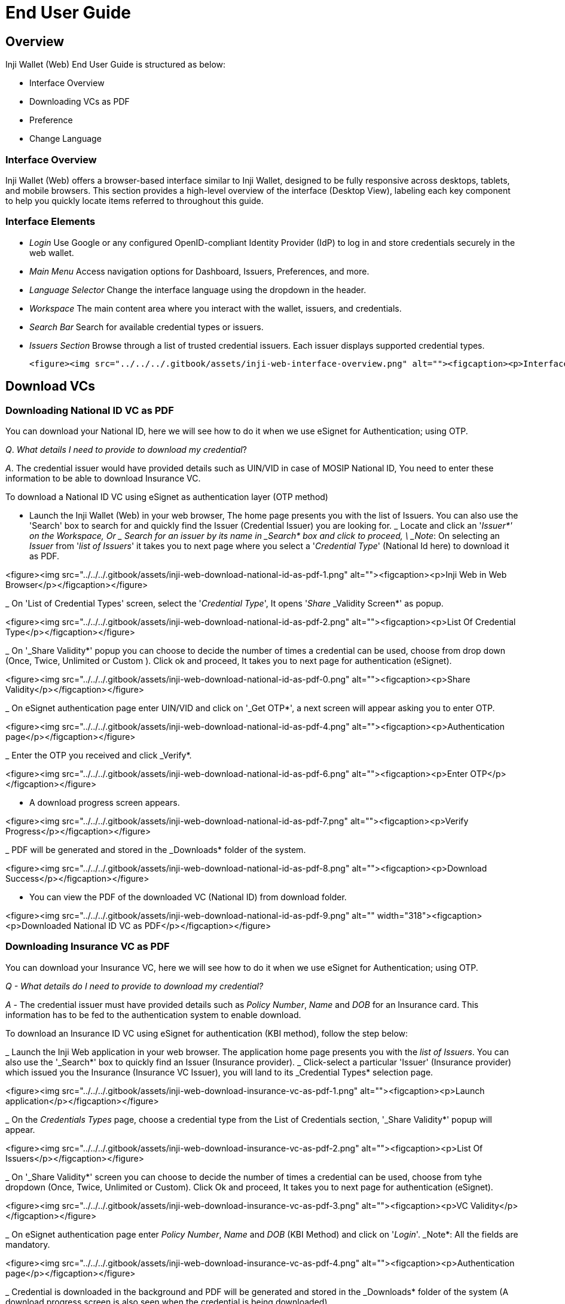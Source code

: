 = End User Guide

== Overview

Inji Wallet (Web) End User Guide is structured as below:

* Interface Overview  
* Downloading VCs as PDF  
* Preference  
  * Change Language  

=== Interface Overview

Inji Wallet (Web) offers a browser-based interface similar to Inji Wallet, designed to be fully responsive across desktops, tablets, and mobile browsers. This section provides a high-level overview of the interface (Desktop View), labeling each key component to help you quickly locate items referred to throughout this guide.

=== Interface Elements

* _Login_  
  Use Google or any configured OpenID-compliant Identity Provider (IdP) to log in and store credentials securely in the web wallet.

* _Main Menu_  
  Access navigation options for Dashboard, Issuers, Preferences, and more.

* _Language Selector_  
  Change the interface language using the dropdown in the header.

* _Workspace_  
  The main content area where you interact with the wallet, issuers, and credentials.

* _Search Bar_  
  Search for available credential types or issuers.

* _Issuers Section_  
  Browse through a list of trusted credential issuers. Each issuer displays supported credential types.

    <figure><img src="../../../.gitbook/assets/inji-web-interface-overview.png" alt=""><figcaption><p>Interface Overview</p></figcaption></figure>

== Download VCs

=== Downloading National ID VC as PDF

You can download your National ID, here we will see how to do it when we use eSignet for Authentication; using OTP.

_Q_. _What details I need to provide to download my credential_?&#x20;

_A_. The credential issuer would have provided details such as UIN/VID in case of MOSIP National ID, You need to enter these information to be able to download Insurance VC.

To download a National ID VC using eSignet as authentication layer (OTP method)

* Launch the Inji Wallet (Web) in your web browser, The home page presents you with the list of Issuers. You can also use the 'Search' box to search for and quickly find the Issuer (Credential Issuer) you are looking for.
  _ Locate and click an '_Issuer*' on the Workspace, Or
  _ Search for an issuer by its name in _Search* box and click to proceed, \
    _Note_: On selecting an _Issuer_ from '_list of Issuers_' it takes you to next page where you select a  '_Credential Type_' (National Id here) to download it as PDF.

<figure><img src="../../../.gitbook/assets/inji-web-download-national-id-as-pdf-1.png" alt=""><figcaption><p>Inji Web in Web Browser</p></figcaption></figure>

_ On 'List of Credential Types' screen, select the '_Credential Type_', It opens '_Share_ _Validity Screen*' as popup.

<figure><img src="../../../.gitbook/assets/inji-web-download-national-id-as-pdf-2.png" alt=""><figcaption><p>List Of Credential Type</p></figcaption></figure>

_ On '_Share Validity*' popup you can choose to decide the number of times a credential can be used, choose from drop down (Once, Twice, Unlimited or Custom ). Click ok and proceed, It takes you to next page for authentication (eSignet).

<figure><img src="../../../.gitbook/assets/inji-web-download-national-id-as-pdf-0.png" alt=""><figcaption><p>Share Validity</p></figcaption></figure>

_ On eSignet authentication page enter UIN/VID and click on '_Get OTP*', a next screen will appear asking you to enter OTP.

<figure><img src="../../../.gitbook/assets/inji-web-download-national-id-as-pdf-4.png" alt=""><figcaption><p>Authentication page</p></figcaption></figure>

_ Enter the OTP you received and click _Verify*.

<figure><img src="../../../.gitbook/assets/inji-web-download-national-id-as-pdf-6.png" alt=""><figcaption><p>Enter OTP</p></figcaption></figure>

* A download progress screen appears.

<figure><img src="../../../.gitbook/assets/inji-web-download-national-id-as-pdf-7.png" alt=""><figcaption><p>Verify Progress</p></figcaption></figure>

_ PDF will be generated and stored in the _Downloads* folder of the system.

<figure><img src="../../../.gitbook/assets/inji-web-download-national-id-as-pdf-8.png" alt=""><figcaption><p>Download Success</p></figcaption></figure>

* You can view the PDF of the downloaded VC (National ID) from download folder.

<figure><img src="../../../.gitbook/assets/inji-web-download-national-id-as-pdf-9.png" alt="" width="318"><figcaption><p>Downloaded National ID VC as PDF</p></figcaption></figure>

=== Downloading Insurance VC as PDF

You can download your Insurance VC, here we will see how to do it when we use eSignet for Authentication; using OTP.

_Q - What details do I need to provide to download my credential?_

_A_ - The credential issuer must have provided details such as _Policy Number_, _Name_ and _DOB_ for an Insurance card. This information has to be fed to the authentication system to enable download.

To download an Insurance ID VC using eSignet for authentication (KBI method), follow the step below:

_ Launch the Inji Web application in your web browser. The application home page presents you with the _list of Issuers_. You can also use the '_Search*' box to quickly find an Issuer (Insurance provider).
  _ Click-select a particular 'Issuer' (Insurance provider)  which issued you the Insurance (Insurance VC Issuer), you will land to its _Credential Types* selection page.

<figure><img src="../../../.gitbook/assets/inji-web-download-insurance-vc-as-pdf-1.png" alt=""><figcaption><p>Launch application</p></figcaption></figure>

_ On the _Credentials Types_ page, choose a credential type from the List of Credentials section, '_Share Validity*' popup will appear.

<figure><img src="../../../.gitbook/assets/inji-web-download-insurance-vc-as-pdf-2.png" alt=""><figcaption><p>List Of Issuers</p></figcaption></figure>

_ On '_Share Validity*' screen you can choose to decide the number of times a credential can be used, choose from tyhe dropdown (Once, Twice, Unlimited or Custom). Click Ok and proceed, It takes you to next page for authentication (eSignet).

<figure><img src="../../../.gitbook/assets/inji-web-download-insurance-vc-as-pdf-3.png" alt=""><figcaption><p>VC Validity</p></figcaption></figure>

_ On eSignet authentication page enter _Policy Number_, _Name_ and _DOB_ (KBI Method) and click on '_Login_'. _Note*: All the fields are mandatory.

<figure><img src="../../../.gitbook/assets/inji-web-download-insurance-vc-as-pdf-4.png" alt=""><figcaption><p>Authentication page</p></figcaption></figure>

_ Credential is downloaded in the background and PDF will be generated and stored in the _Downloads* folder of the system (A download progress screen is also seen when the credential is being downloaded).

<figure><img src="../../../.gitbook/assets/inji-web-download-insurance-vc-as-pdf-5.png" alt=""><figcaption><p>Download Progress</p></figcaption></figure>

* The generated pdf is stored in the Downloads folder of the system. You can view the PDF of the downloaded VC (Insurance) from download folder.

<figure><img src="../../../.gitbook/assets/inji-web-download-insurance-vc-as-pdf-6.png" alt="" width="319"><figcaption><p>Downloaded Insurance VC as PDF</p></figcaption></figure>

== Preference

=== Language Selection

You can choose your preferred language using '_language Selection_' options available on the _Main-Menu_. Inji Web now supports 4 International Language (English, French and Arabic) and 3 Indian Languages (Tamil, Hindi and Kannada).

<figure><img src="../../../.gitbook/assets/inji-web-language-change.png" alt=""><figcaption><p>Language Preference</p></figcaption></figure>



= Login to Save Credentials in the Web Wallet or Download Credentials

_Note:_ Screenshots will be added soon to enhance the user experience and better explain the steps shown below.

You can now log in to Inji Web using Google or any other supported Identity Provider (IDP) to:

* _Add and securely store your credentials_ in Inji's Web Wallet
* _Download credentials_ directly to your device

In this section, you'll learn how to:

* Log in to Inji Web Wallet
* Save credentials for future access
* Download credentials as needed

== Login with Google or any other IDP

. _Launch Inji Web Wallet in Browser_  
   Navigate to the wallet URL in any browser.

   ![landing-page-inji-web-login](../../../.gitbook/assets/iww-eug-landing-page-inji-web-login.png)

. _Click "Login with Gmail"_  
   Select the Google login option on the homepage.

   ![login-via-gmail-inji-web-wallet](../../../.gitbook/assets/iww-eug-login-via-gmail-inji-web-wallet.png)

. _Select Google Account_  
   Choose your Google account or enter login credentials.

   ![login-via-gmail-confirmation-from-google](../../../.gitbook/assets/iww-eug-login-via-gmail-confirmation-from-google.png)

. _Post-login Welcome Page_  
   You will land on the dashboard showing issuer and credential options.

   ![post-login-welcome-page-(home)](../../../.gitbook/assets/iww-eug-post-login-welcome-page-(home).png)

. _Set Passcode (First-Time Only)_  
   You'll be prompted to set a local passcode to secure your web wallet.

   ![set-passcode-for-inji-web-](../../../.gitbook/assets/iww-eug-set-passcode-for-inji-web-.png)

   ![set-passcode-by-entering-during-first-time-login](../../../.gitbook/assets/iww-eug-set-passcode-by-entering-during-first-time-login.png)


== Download VCs (Login)

_Note:_ A few example issuers are listed below. You can explore more issuers in the _Collab environment_ via the UI or configure additional issuers as needed to test and explore this feature further.

=== Download National ID VC

==== Q. What details are needed?
You’ll need your _UIN/VID_as provided by the credential issuer. <!-- Or refer to the [_topic_](../../inji-mobile/functional-overview/sandbox-details/inji-setup-guide.md#pre-requisites) to know how you can get UIN?VID to try around [collab](https://collab.mosip.net) -->


. Login to Inji Web Wallet
. Search or Select 'Republic of Veridonia National ID Department'
. Choose 'Veridonia National ID' Credential Type

![credential-type-page](../../../.gitbook/assets/iww-eug-credential-type-page.png)

. _Authenticate via eSignet (OTP method)_  
   * Enter UIN/VID → Click 'Get OTP'
   * Enter OTP → Click 'Verify'
. _Download Starts Automatically_  
   Verifiable Credential is stored in your web wallet in the "stored cards" page.


=== Download Insurance VC

==== Q. What details are needed?  
You’ll need _Policy No., Name, and Date of Birth_ as shared by the issuer.

==== Steps:

. Login to Inji Web Wallet
. Search or Select 'StayProtected Insurance'
. Choose 'Health Insurance' or 'Life Insurance' as Credential Type
. Authenticate via eSignet (KBI method)  
   * Enter required fields
. Download Starts Automatically  
   Verifiable Credential is stored in your web wallet in the "stored cards" page.



== Manage Stored Credentials


![stored-cards-dropdown-options(view,download,delete)](../../../.gitbook/assets/iww-eug-stored-cards-dropdown-options(view,download,delete).png)

![stored-card-page-with-credentials](../../../.gitbook/assets/iww-eug-stored-card-page-with-credentials.png)
 
![stored-cards-view-option](../../../.gitbook/assets/iww-eug-stored-cards-view-option.png) 

![delete-card](../../../.gitbook/assets/iww-eug-delete-card.png)  




=== View Credentials (Login Mode)

. Navigate to the _Stored Cards_ section in the Inji Web Wallet.

![stored-cards-empty-page](../../../.gitbook/assets/iww-eug-stored-cards-empty-page.png)

. If your wallet has been created but no credentials have been downloaded yet, the _Stored Cards_ section will appear empty.  
   * Click on the _Add Cards_ option to initiate the credential download flow.  
   * Follow the steps outlined in the [Download VCs (Login)](#download-vcs-login) section to retrieve your credentials.
. Once credentials are downloaded, they will appear in a mini card view within the _Stored Cards_ section.
. For each stored credential, you can click on the _three-dot menu (⋮)_ to explore additional actions:
   * _View_ – Preview the credential within the wallet.
   * _Download_ – Download the VC as a PDF with an embedded QR code.
   * _Delete_ – Remove the credential from your web wallet.





===  Profile & Language Preferences

==== Access Profile Options

. Click on the _Profile Icon_ in the top-right corner of the page (next to the language selector).  
. Upon clicking, a dropdown will appear with the following options:
   * `FAQs` – View frequently asked questions  
   * `Profile` – View or manage your account
   * `Logout` – Securely log out of your session 
. To change your preferred language:
   * Click on the _Language Icon_ (globe) next to your profile
   * A list of supported languages will appear
   * Select your preferred language from the dropdown


![dropdown-(profile,faq,logout)](../../../.gitbook/assets/iww-eug-dropdown-(profile,faq,logout).png)  

![profile-page](iww-eug-profile-page.png) 

== Security Note

* Credentials stored in the web wallet are _only accessible post-login_.
* Guest users can download directly to device but _credentials are not saved_.
* Inji Web enforces _user consent_ before any sharing.
